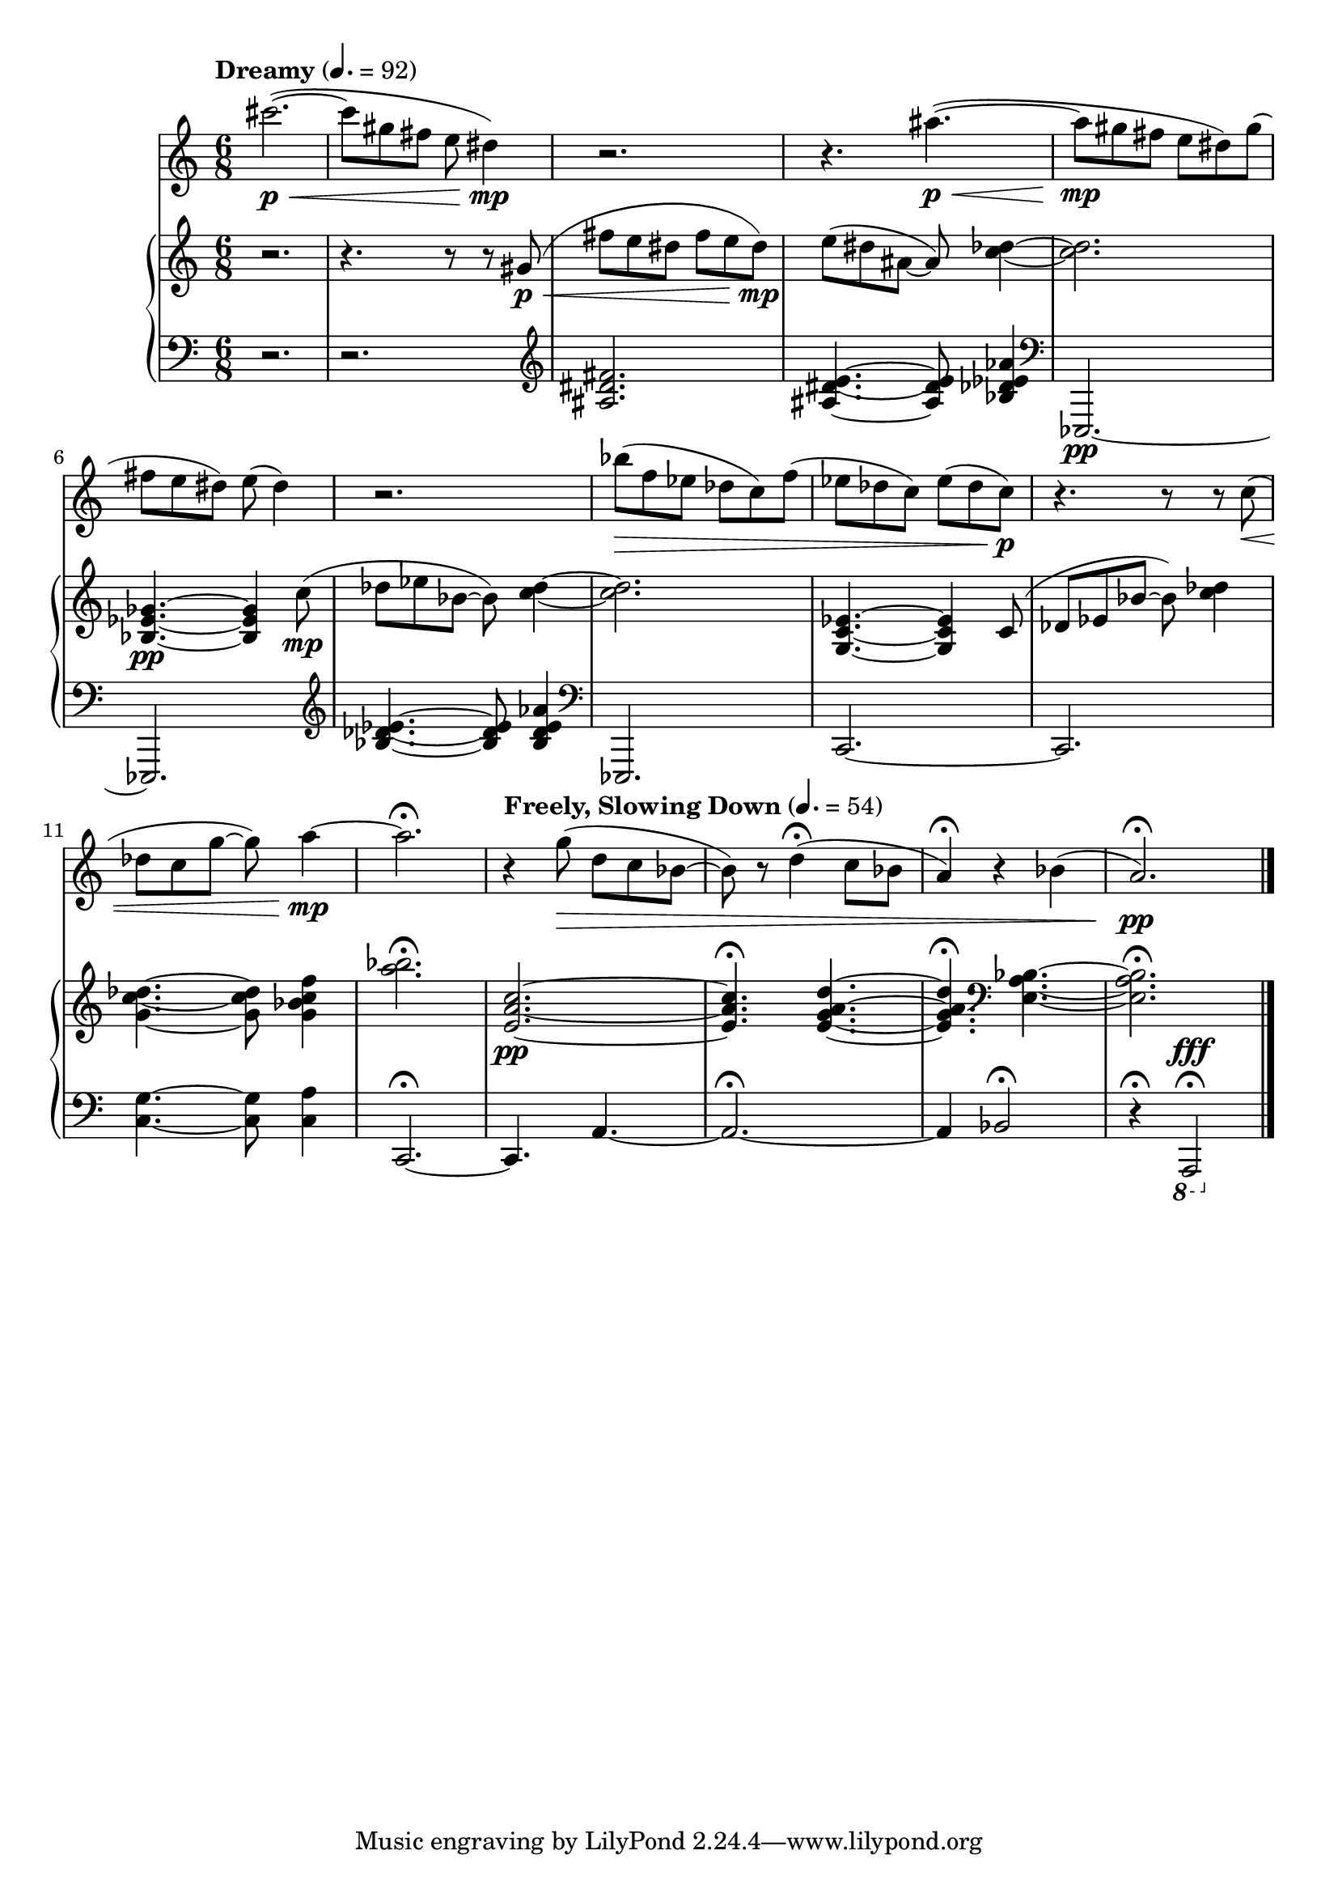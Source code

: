 %! abjad.LilyPondFile._get_format_pieces()
\version "2.22.1"
%! abjad.LilyPondFile._get_format_pieces()
\language "english"

%! abjad.LilyPondFile._get_formatted_blocks()
\score
%! abjad.LilyPondFile._get_formatted_blocks()
{
    \context Score = ""
    <<
        \context Staff = "Flute"
        {
            \tempo Dreamy 4.=92
            \time 6/8
            \clef "treble"
            cs'''2.
            \p
            \<
            ~
            (
            cs'''8
            gs''8
            fs''8
            e''8
            ds''4
            \mp
            )
            r2.
            r4.
            as''4.
            \p
            \<
            ~
            (
            as''8
            \mp
            gs''8
            fs''8
            e''8
            ds''8
            )
            gs''8
            (
            fs''8
            e''8
            ds''8
            )
            e''8
            (
            ds''4
            )
            r2.
            bf''8
            \>
            (
            f''8
            ef''8
            df''8
            c''8
            )
            f''8
            (
            ef''8
            df''8
            c''8
            )
            ef''8
            (
            df''8
            c''8
            \p
            )
            r4.
            r8
            r8
            c''8
            \<
            (
            df''8
            c''8
            g''8
            ~
            g''8
            )
            a''4
            \mp
            ~
            a''2.
            \fermata
            \tempo "Freely, Slowing Down" 4.=54
            r4
            g''8
            \>
            (
            d''8
            c''8
            bf'8
            ~
            bf'8
            )
            r8
            d''4
            \fermata
            (
            c''8
            bf'8
            a'4
            \fermata
            )
            r4
            bf'4
            (
            a'2.
            \fermata
            \pp
            )
            \bar "|."
        }
        \context PianoStaff = ""
        <<
            \context Staff = "Piano 1"
            {
                \time 6/8
                \clef "treble"
                r2.
                r4.
                r8
                r8
                gs'8
                \p
                \<
                (
                fs''8
                e''8
                ds''8
                fs''8
                e''8
                ds''8
                \mp
                )
                e''8
                (
                ds''8
                as'8
                ~
                as'8
                )
                <c'' df''>4
                ~
                <c'' df''>2.
                <bf ef' gf'>4.
                \pp
                ~
                <bf ef' gf'>4
                c''8
                \mp
                (
                df''8
                ef''8
                bf'8
                ~
                bf'8
                )
                <c'' df''>4
                ~
                <c'' df''>2.
                <g c' ef'>4.
                ~
                <g c' ef'>4
                c'8
                (
                df'8
                ef'8
                bf'8
                ~
                bf'8
                )
                <c'' df''>4
                <g' c'' df''>4.
                ~
                <g' c'' df''>8
                <g' bf' c'' f''>4
                <a'' bf''>2.
                \fermata
                <e' a' c''>2.
                \pp
                ~
                <e' a' c''>4.
                \fermata
                <e' g' a' d''>4.
                ~
                <e' g' a' d''>4.
                \fermata
                \clef "bass"
                <e a bf>4.
                ~
                <e a bf>2.
                \fermata
            }
            \context Staff = "Piano 2"
            {
                \time 6/8
                \clef "bass"
                r2.
                r2.
                \clef "treble"
                <as ds' fs'>2.
                <as ds' e'>4.
                ~
                <as ds' e'>8
                <bf df' ef' af'>4
                \clef "bass"
                ef,,2.
                \pp
                ~
                ef,,2.
                \clef "treble"
                <bf df' ef'>4.
                ~
                <bf df' ef'>8
                <bf df' ef' af'>4
                \clef "bass"
                ef,,2.
                c,2.
                ~
                c,2.
                <c g>4.
                ~
                <c g>8
                <c a>4
                c,2.
                \fermata
                ~
                c,4.
                a,4.
                ~
                a,2.
                \fermata
                ~
                a,4
                bf,2
                \fermata
                r4
                \fermata
                \ottava -1
                a,,,2
                ^ \fff
                \fermata
                \bar "|."
            }
        >>
    >>
%! abjad.LilyPondFile._get_formatted_blocks()
}